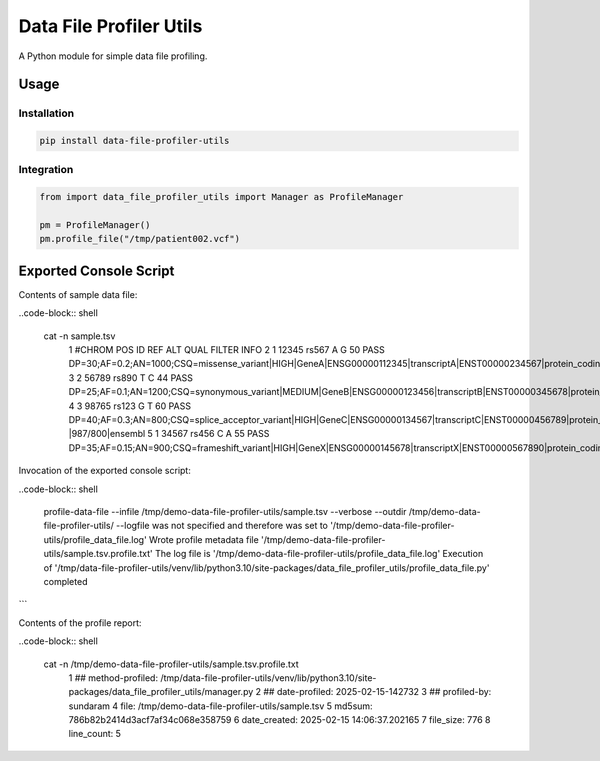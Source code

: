 ========================
Data File Profiler Utils
========================

A Python module for simple data file profiling.


Usage
=====

Installation
------------

.. code-block:: shell

    pip install data-file-profiler-utils


Integration
-----------

.. code-block:: python

    from import data_file_profiler_utils import Manager as ProfileManager

    pm = ProfileManager()
    pm.profile_file("/tmp/patient002.vcf")


Exported Console Script
========================

Contents of sample data file:

..code-block:: shell

    cat -n sample.tsv                      
      1  #CHROM  POS     ID      REF     ALT     QUAL    FILTER  INFO
      2  1       12345   rs567   A       G       50      PASS    DP=30;AF=0.2;AN=1000;CSQ=missense_variant|HIGH|GeneA|ENSG00000112345|transcriptA|ENST00000234567|protein_coding|1/10|c.123C>T|p.Arg41Trp|123/1000|ensembl
      3  2       56789   rs890   T       C       44      PASS    DP=25;AF=0.1;AN=1200;CSQ=synonymous_variant|MEDIUM|GeneB|ENSG00000123456|transcriptB|ENST00000345678|protein_coding|5/20|c.567A>G|p.Ala189Ala|567/1200|ensembl
      4  3       98765   rs123   G       T       60      PASS    DP=40;AF=0.3;AN=800;CSQ=splice_acceptor_variant|HIGH|GeneC|ENSG00000134567|transcriptC|ENST00000456789|protein_coding|2/15|c.987+1G>T|p.?|987/800|ensembl
      5  1       34567   rs456   C       A       55      PASS    DP=35;AF=0.15;AN=900;CSQ=frameshift_variant|HIGH|GeneX|ENSG00000145678|transcriptX|ENST00000567890|protein_coding|8/25|c.345_346insT|p.Leu116Phefs*12|345/900|ensembl


Invocation of the exported console script:

..code-block:: shell
  
    profile-data-file --infile /tmp/demo-data-file-profiler-utils/sample.tsv --verbose --outdir /tmp/demo-data-file-profiler-utils/
    --logfile was not specified and therefore was set to '/tmp/demo-data-file-profiler-utils/profile_data_file.log'
    Wrote profile metadata file '/tmp/demo-data-file-profiler-utils/sample.tsv.profile.txt'
    The log file is '/tmp/demo-data-file-profiler-utils/profile_data_file.log'
    Execution of '/tmp/data-file-profiler-utils/venv/lib/python3.10/site-packages/data_file_profiler_utils/profile_data_file.py' completed
```

Contents of the profile report:

..code-block:: shell

    cat -n /tmp/demo-data-file-profiler-utils/sample.tsv.profile.txt
      1  ## method-profiled: /tmp/data-file-profiler-utils/venv/lib/python3.10/site-packages/data_file_profiler_utils/manager.py
      2  ## date-profiled: 2025-02-15-142732
      3  ## profiled-by: sundaram
      4  file: /tmp/demo-data-file-profiler-utils/sample.tsv
      5  md5sum: 786b82b2414d3acf7af34c068e358759
      6  date_created: 2025-02-15 14:06:37.202165
      7  file_size: 776
      8  line_count: 5

